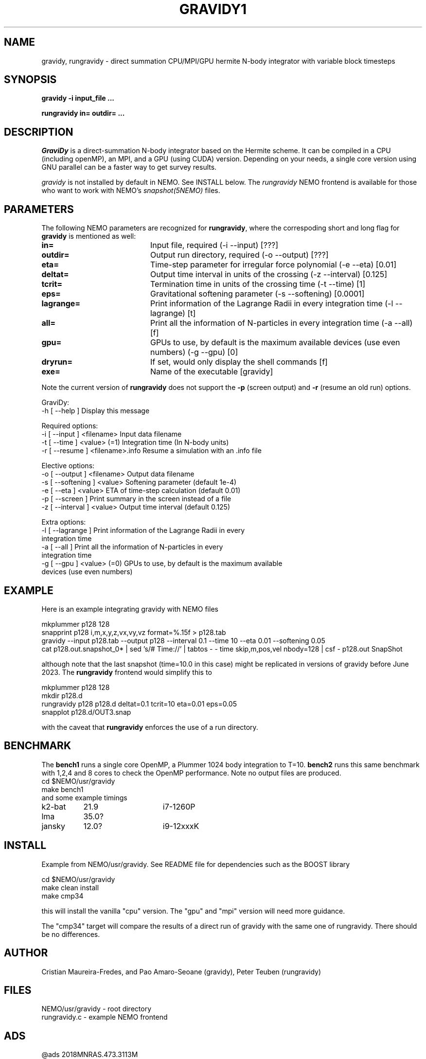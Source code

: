 .TH GRAVIDY1 1NEMO "6 October 2023"

.SH "NAME"
gravidy, rungravidy \- direct summation CPU/MPI/GPU hermite N-body integrator with variable block timesteps

.SH "SYNOPSIS"
\fBgravidy -i input_file ...\fP
.PP
\fBrungravidy in= outdir= ...\fP

.SH "DESCRIPTION"
\fIGraviDy\fP is a direct-summation N-body integrator based on the Hermite scheme. It can be compiled in a CPU (including openMP),
an MPI, and a GPU (using CUDA) version. Depending on your needs, a single core version using GNU parallel can be a faster
way to get survey results.
.PP
\fIgravidy\fP is not installed by default in NEMO. See INSTALL below. The \fIrungravidy\fP NEMO frontend is
available for those who want to work with NEMO's \fIsnapshot(5NEMO)\fP files.

.SH "PARAMETERS"
The following NEMO parameters are recognized for \fBrungravidy\fP, where the correspoding short and long flag for \fBgravidy\fP is
mentioned as well:
.TP 20
\fBin=\fP
Input file, required (-i --input) [???]
.TP
\fBoutdir=\fP
Output run directory, required (-o --output) [???] 
.TP
\fBeta=\fP
Time-step parameter for irregular force polynomial (-e --eta) [0.01]
.TP
\fBdeltat=\fP
Output time interval in units of the crossing (-z --interval)  [0.125]
.TP
\fBtcrit=\fP
Termination time in units of the crossing time (-t --time) [1]
.TP
\fBeps=\fP
Gravitational softening parameter (-s --softening) [0.0001]  
.TP
\fBlagrange=\fP
Print information of the Lagrange Radii in every integration time (-l --lagrange) [t]
.TP
\fBall=\fP
Print all the information of N-particles in every integration time (-a --all) [f]
.TP
\fBgpu=\fP
GPUs to use, by default is the maximum available devices (use even numbers) (-g --gpu) [0]
.TP
\fBdryrun=\fP
If set, would only display the shell commands  [f]      
.TP 
\fBexe=\fP
Name of the executable [gravidy]
.PP
Note the current version of \fBrungravidy\fP does not support the \fB-p\fP (screen output)
and \fB-r\fP (resume an old run) options.

.nf

GraviDy:
  -h [ --help ]         Display this message

Required options:
  -i [ --input ] <filename>       Input data filename
  -t [ --time ] <value> (=1)      Integration time (In N-body units)
  -r [ --resume ] <filename>.info Resume a simulation with an .info file

Elective options:
  -o [ --output ] <filename>      Output data filename
  -s [ --softening ] <value>      Softening parameter (default 1e-4)
  -e [ --eta ] <value>            ETA of time-step calculation (default 0.01)
  -p [ --screen ]                 Print summary in the screen instead of a file
  -z [ --interval ] <value>       Output time interval (default 0.125)

Extra options:
  -l [ --lagrange ]               Print information of the Lagrange Radii in every
                                  integration time
  -a [ --all ]                    Print all the information of N-particles in every
                                  integration time
  -g [ --gpu ] <value> (=0)       GPUs to use, by default is the maximum available
                                  devices (use even numbers)
.fi

.SH "EXAMPLE"
Here is an example integrating gravidy with NEMO files
.nf

  mkplummer p128 128
  snapprint p128 i,m,x,y,z,vx,vy,vz format=%.15f > p128.tab
  gravidy --input p128.tab --output p128 --interval 0.1 --time 10 --eta 0.01 --softening 0.05
  cat p128.out.snapshot_0* | sed 's/# Time://' | tabtos - - time skip,m,pos,vel nbody=128 | csf - p128.out SnapShot
  
.fi
although note that the last snapshot (time=10.0 in this case) might be replicated in versions of gravidy before June 2023.
The \fBrungravidy\fP frontend would simplify this to
.nf

  mkplummer p128 128
  mkdir p128.d
  rungravidy p128 p128.d deltat=0.1 tcrit=10 eta=0.01 eps=0.05
  snapplot p128.d/OUT3.snap
  
.fi
with the caveat that \fBrungravidy\fP enforces the use of a run directory.

.SH "BENCHMARK"
The \fBbench1\fP runs a single core OpenMP, a Plummer  1024 body integration to T=10.
\fBbench2\fP runs this same benchmark with 1,2,4 and 8 cores to check the OpenMP performance.
Note no output files are produced.
.nf
   cd $NEMO/usr/gravidy
   make bench1
.fi
and some example timings
.nf
.ta +1.5i +1.5i
k2-bat	21.9	i7-1260P
lma	35.0?
jansky	12.0?	i9-12xxxK
.fi

.SH "INSTALL"
Example from NEMO/usr/gravidy. See README file for dependencies such as the BOOST library
.nf

   cd $NEMO/usr/gravidy
   make clean install
   make cmp34
   
.fi
this will install the vanilla "cpu" version.   The "gpu" and "mpi" version will need more guidance.
.PP
The "cmp34" target will compare the results of a direct run of gravidy with the same one of rungravidy. There
should be no differences.
.PP

.SH "AUTHOR"
Cristian Maureira-Fredes, and Pao Amaro-Seoane (gravidy), Peter Teuben (rungravidy)

.SH "FILES"
.nf
NEMO/usr/gravidy - root directory
rungravidy.c - example NEMO frontend
.fi

.SH "ADS"
@ads 2018MNRAS.473.3113M

.SH "SEE ALSO"
nbody1(1NEMO), snapshot(5NEMO)
.PP
Maureira-Fredes, C and Amaro-Seoane, P. "GraviDy, a GPU modular, parallel direct-summation N-body integrator: Dynamics with softening",
MNRAS, vol. 473, pp. 3113-3127, Jan . 2018.  https://ui.adsabs.harvard.edu/abs/2018MNRAS.473.3113M
.PP
http://github.com/cmaureir/gravidy.git

.SH "HISTORY"
.nf
.ta +1.5i +5.5i
12-feb-2017	example added	PJT
6-apr-2023	add install note	PJT
16-jun-2023	(rungravidy v0.4 now using gravidy default parameters	PJT
21-jun-2023	fixed gravidy last duplicated snapshot	PJT
.fi
